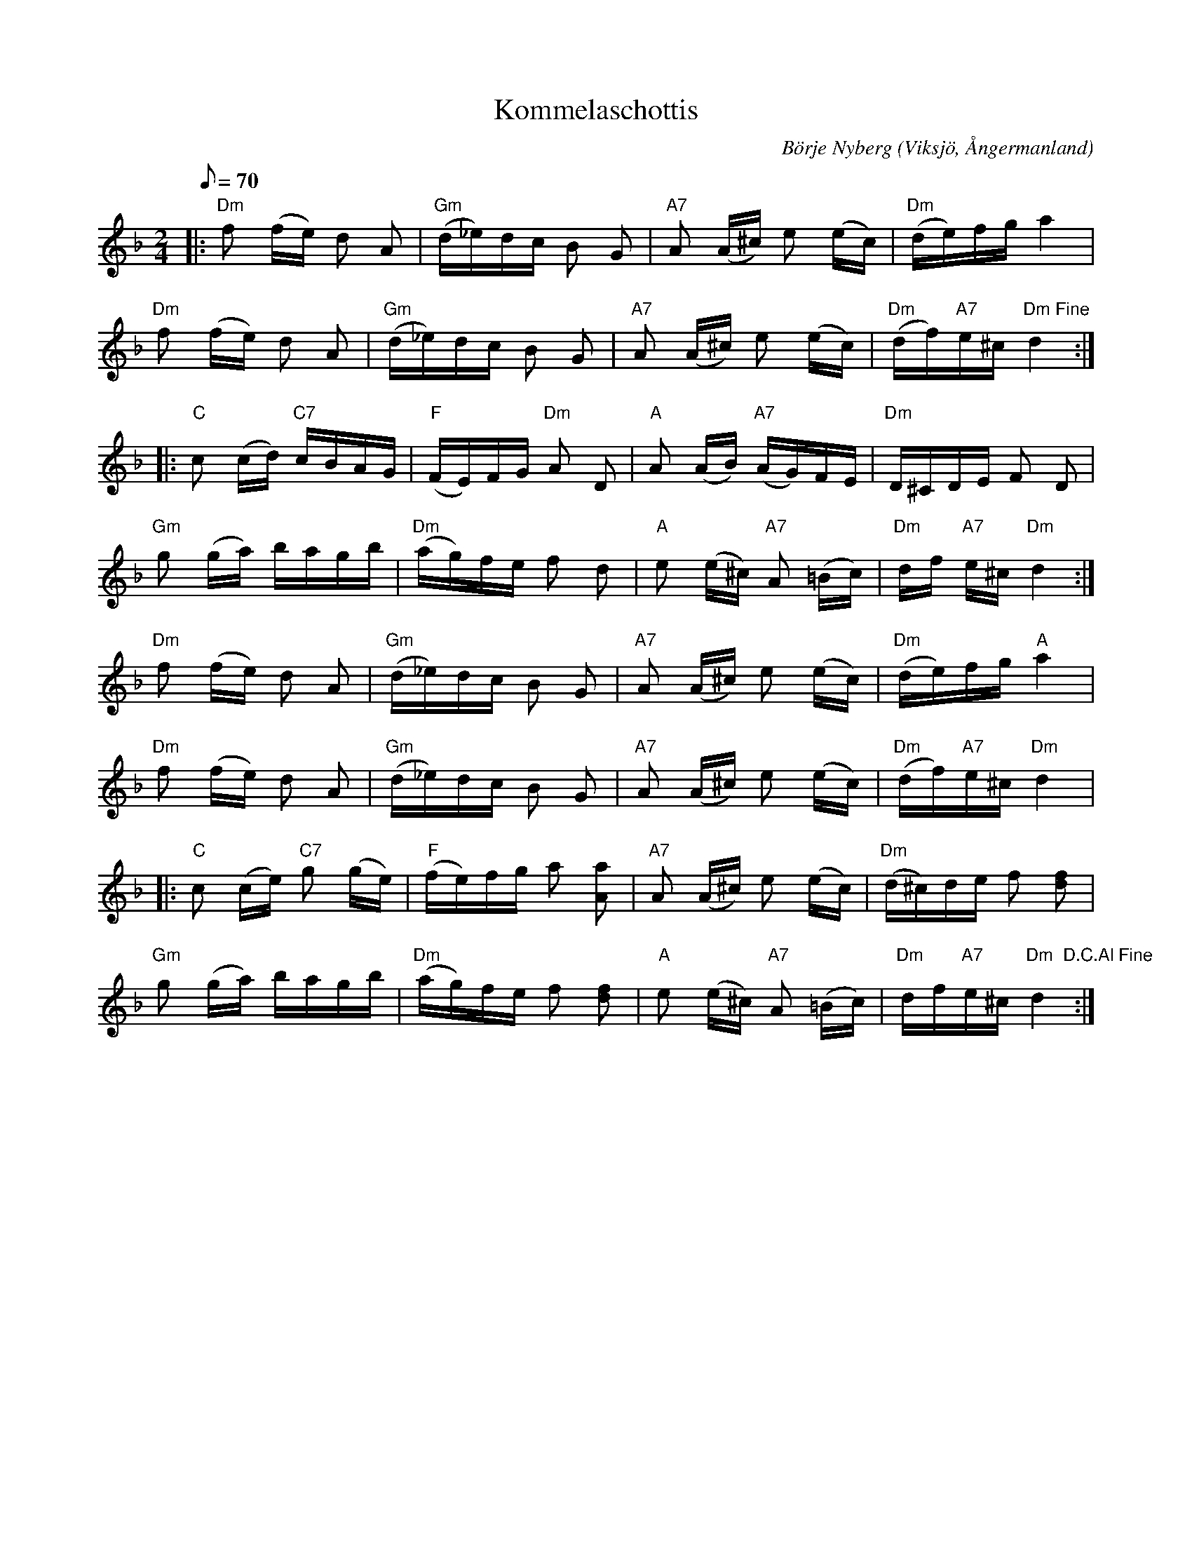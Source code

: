 %%abc-charset utf-8

X:1
T:Kommelaschottis
R:Schottis
C:Börje Nyberg
O:Viksjö, Ångermanland
M:2/4
L:1/8
Q:70
K:Dm
|: "Dm"f (f/2e/2) d A | "Gm"(d/2_e/2)d/2c/2 B G | "A7"A (A/2^c/2) e (e/2c/2) |"Dm"(d/2e/2)f/2g/2 a2 |
"Dm"f (f/2e/2) d A | "Gm" (d/2_e/2)d/2c/2 B G | "A7"A (A/2^c/2) e (e/2c/2) | "Dm"(d/2f/2)"A7"e/2^c/2 "Dm Fine"d2::
"C"c (c/2d/2) "C7"c/2B/2A/2G/2 | "F"(F/2E/2)F/2G/2 "Dm"A D | "A"A (A/2B/2) "A7"(A/2G/2)F/2E/2 | "Dm"D/2^C/2D/2E/2 F D |
"Gm"g (g/2a/2) b/2a/2g/2b/2 | "Dm"(a/2g/2)f/2e/2 f d | "A"e (e/2^c/2) "A7"A (=B/2c/2) | "Dm"d/2f/2 "A7"e/2^c/2 "Dm"d2:| 
"Dm"f (f/2e/2) d A | "Gm"(d/2_e/2)d/2c/2 B G | "A7"A (A/2^c/2) e (e/2c/2) | "Dm"(d/2e/2)f/2g/2 "A"a2 | 
"Dm"f (f/2e/2) d A | "Gm"(d/2_e/2)d/2c/2 B G | "A7"A (A/2^c/2) e (e/2c/2) | "Dm"(d/2f/2)"A7"e/2^c/2 "Dm"d2 |
|:"C"c (c/2e/2) "C7"g (g/2e/2) |"F"(f/2e/2)f/2g/2 a [aA] | "A7"A (A/2^c/2) e (e/2c/2) |"Dm"(d/2^c/2)d/2e/2 f [fd] |
"Gm"g (g/2a/2) b/2a/2g/2b/2 |"Dm"(a/2g/2)f/2e/2 f [df] | "A"e (e/2^c/2) "A7"A (=B/2c/2) | "Dm"d/2f/2"A7"e/2^c/2 "Dm  D.C.Al Fine"d2 :|

